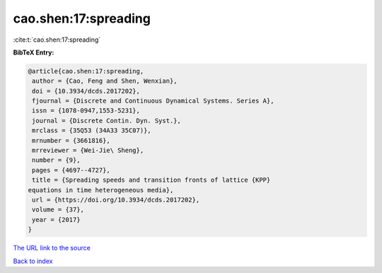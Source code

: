 cao.shen:17:spreading
=====================

:cite:t:`cao.shen:17:spreading`

**BibTeX Entry:**

.. code-block:: bibtex

   @article{cao.shen:17:spreading,
    author = {Cao, Feng and Shen, Wenxian},
    doi = {10.3934/dcds.2017202},
    fjournal = {Discrete and Continuous Dynamical Systems. Series A},
    issn = {1078-0947,1553-5231},
    journal = {Discrete Contin. Dyn. Syst.},
    mrclass = {35Q53 (34A33 35C07)},
    mrnumber = {3661816},
    mrreviewer = {Wei-Jie\ Sheng},
    number = {9},
    pages = {4697--4727},
    title = {Spreading speeds and transition fronts of lattice {KPP}
   equations in time heterogeneous media},
    url = {https://doi.org/10.3934/dcds.2017202},
    volume = {37},
    year = {2017}
   }

`The URL link to the source <ttps://doi.org/10.3934/dcds.2017202}>`__


`Back to index <../By-Cite-Keys.html>`__
